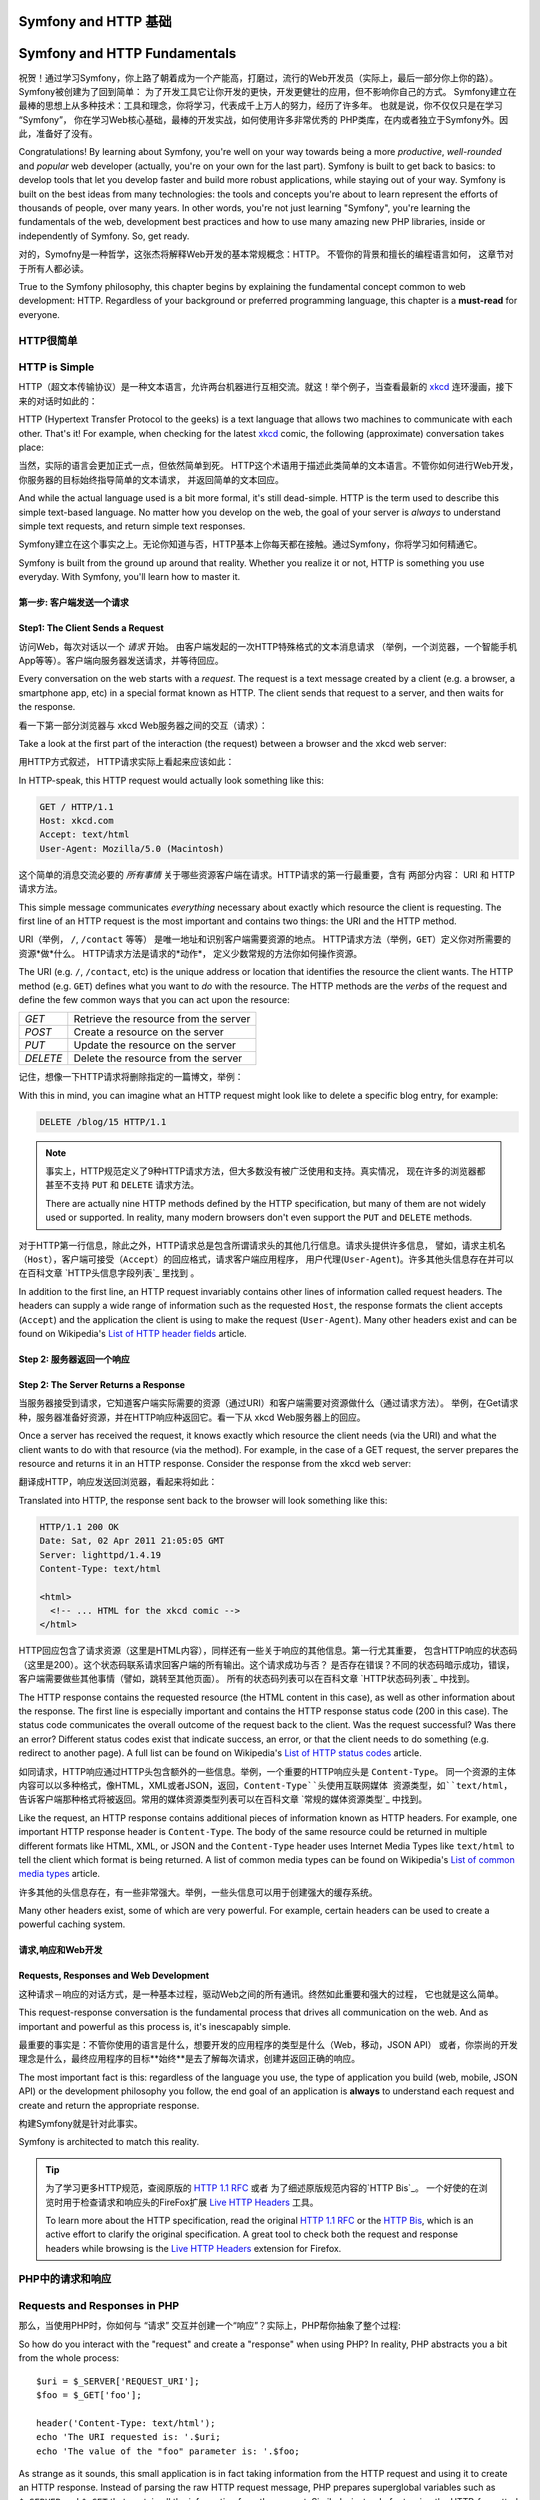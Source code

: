 .. index::
   single: Symfony Fundamentals
   single: Symfony 基础

.. _symfony2-and-http-fundamentals:

Symfony and HTTP 基础
=============================

Symfony and HTTP Fundamentals
=============================

祝贺！通过学习Symfony，你上路了朝着成为一个产能高，打磨过，流行的Web开发员（实际上，最后一部分你上你的路）。Symfony被创建为了回到简单： 为了开发工具它让你开发的更快，开发更健壮的应用，但不影响你自己的方式。
Symfony建立在最棒的思想上从多种技术：工具和理念，你将学习，代表成千上万人的努力，经历了许多年。
也就是说，你不仅仅只是在学习 “Symfony”， 你在学习Web核心基础，最棒的开发实战，如何使用许多非常优秀的
PHP类库，在内或者独立于Symfony外。因此，准备好了没有。

Congratulations! By learning about Symfony, you're well on your way towards
being a more *productive*, *well-rounded* and *popular* web developer (actually,
you're on your own for the last part). Symfony is built to get back to
basics: to develop tools that let you develop faster and build more robust
applications, while staying out of your way. Symfony is built on the best
ideas from many technologies: the tools and concepts you're about to learn
represent the efforts of thousands of people, over many years. In other words,
you're not just learning "Symfony", you're learning the fundamentals of the
web, development best practices and how to use many amazing new PHP libraries,
inside or independently of Symfony. So, get ready.


对的，Symofny是一种哲学，这张杰将解释Web开发的基本常规概念：HTTP。 不管你的背景和擅长的编程语言如何，
这章节对于所有人都必读。

True to the Symfony philosophy, this chapter begins by explaining the fundamental
concept common to web development: HTTP. Regardless of your background or
preferred programming language, this chapter is a **must-read** for everyone.


HTTP很简单
--------------

HTTP is Simple
--------------

HTTP（超文本传输协议）是一种文本语言，允许两台机器进行互相交流。就这！举个例子，当查看最新的 `xkcd`_ 
连环漫画，接下来的对话时如此的：

HTTP (Hypertext Transfer Protocol to the geeks) is a text language that allows
two machines to communicate with each other. That's it! For example, when
checking for the latest `xkcd`_ comic, the following (approximate) conversation
takes place:

.. image:: /images/http-xkcd.png
   :align: center


当然，实际的语言会更加正式一点，但依然简单到死。
HTTP这个术语用于描述此类简单的文本语言。不管你如何进行Web开发，你服务器的目标始终指导简单的文本请求，
并返回简单的文本回应。

And while the actual language used is a bit more formal, it's still dead-simple.
HTTP is the term used to describe this simple text-based language. No matter
how you develop on the web, the goal of your server is *always* to understand
simple text requests, and return simple text responses.

Symfony建立在这个事实之上。无论你知道与否，HTTP基本上你每天都在接触。通过Symfony，你将学习如何精通它。

Symfony is built from the ground up around that reality. Whether you realize
it or not, HTTP is something you use everyday. With Symfony, you'll learn
how to master it.

.. index::
   single: HTTP; Request-response paradigm

   single: HTTP; 请求－响应模式


第一步: 客户端发送一个请求
~~~~~~~~~~~~~~~~~~~~~~~~~~~~~~~~~

Step1: The Client Sends a Request
~~~~~~~~~~~~~~~~~~~~~~~~~~~~~~~~~

访问Web，每次对话以一个 *请求* 开始。 由客户端发起的一次HTTP特殊格式的文本消息请求
（举例，一个浏览器，一个智能手机App等等）。客户端向服务器发送请求，并等待回应。

Every conversation on the web starts with a *request*. The request is a text
message created by a client (e.g. a browser, a smartphone app, etc) in a
special format known as HTTP. The client sends that request to a server,
and then waits for the response.

看一下第一部分浏览器与 xkcd Web服务器之间的交互（请求）：

Take a look at the first part of the interaction (the request) between a
browser and the xkcd web server:

.. image:: /images/http-xkcd-request.png
   :align: center

用HTTP方式叙述， HTTP请求实际上看起来应该如此：

In HTTP-speak, this HTTP request would actually look something like this:

.. code-block:: text

    GET / HTTP/1.1
    Host: xkcd.com
    Accept: text/html
    User-Agent: Mozilla/5.0 (Macintosh)

这个简单的消息交流必要的 *所有事情* 关于哪些资源客户端在请求。HTTP请求的第一行最重要，含有
两部分内容： URI 和 HTTP请求方法。

This simple message communicates *everything* necessary about exactly which
resource the client is requesting. The first line of an HTTP request is the
most important and contains two things: the URI and the HTTP method.

URI（举例， ``/``, ``/contact`` 等等） 是唯一地址和识别客户端需要资源的地点。
HTTP请求方法（举例，``GET``）定义你对所需要的资源*做*什么。 HTTP请求方法是请求的*动作*，
定义少数常规的方法你如何操作资源。

The URI (e.g. ``/``, ``/contact``, etc) is the unique address or location
that identifies the resource the client wants. The HTTP method (e.g. ``GET``)
defines what you want to *do* with the resource. The HTTP methods are the
*verbs* of the request and define the few common ways that you can act upon
the resource:

+----------+---------------------------------------+
| *GET*    | 从服务器获取资源                         |
+----------+---------------------------------------+
| *POST*   | 在服务器上创建资源                       |
+----------+---------------------------------------+
| *PUT*    | 在服务器上更新资源                       |
+----------+---------------------------------------+
| *DELETE* | 在服务器上删除资源                       |
+----------+---------------------------------------+

+----------+---------------------------------------+
| *GET*    | Retrieve the resource from the server |
+----------+---------------------------------------+
| *POST*   | Create a resource on the server       |
+----------+---------------------------------------+
| *PUT*    | Update the resource on the server     |
+----------+---------------------------------------+
| *DELETE* | Delete the resource from the server   |
+----------+---------------------------------------+

记住，想像一下HTTP请求将删除指定的一篇博文，举例：

With this in mind, you can imagine what an HTTP request might look like to
delete a specific blog entry, for example:

.. code-block:: text

    DELETE /blog/15 HTTP/1.1

.. note::

    事实上，HTTP规范定义了9种HTTP请求方法，但大多数没有被广泛使用和支持。真实情况，
    现在许多的浏览器都甚至不支持 ``PUT`` 和 ``DELETE`` 请求方法。

    There are actually nine HTTP methods defined by the HTTP specification,
    but many of them are not widely used or supported. In reality, many modern
    browsers don't even support the ``PUT`` and ``DELETE`` methods.

对于HTTP第一行信息，除此之外，HTTP请求总是包含所谓请求头的其他几行信息。请求头提供许多信息，
譬如，请求主机名 ``（Host）``，客户端可接受（``Accept``）的回应格式，请求客户端应用程序，
用户代理(``User-Agent``)。许多其他头信息存在并可以在百科文章 `HTTP头信息字段列表`_  里找到 。

In addition to the first line, an HTTP request invariably contains other
lines of information called request headers. The headers can supply a wide
range of information such as the requested ``Host``, the response formats
the client accepts (``Accept``) and the application the client is using to
make the request (``User-Agent``). Many other headers exist and can be found
on Wikipedia's `List of HTTP header fields`_ article.

Step 2: 服务器返回一个响应
~~~~~~~~~~~~~~~~~~~~~~~~~~~~~~~~~~~~~

Step 2: The Server Returns a Response
~~~~~~~~~~~~~~~~~~~~~~~~~~~~~~~~~~~~~

当服务器接受到请求，它知道客户端实际需要的资源（通过URI）和客户端需要对资源做什么（通过请求方法）。
举例，在Get请求种，服务器准备好资源，并在HTTP响应种返回它。看一下从 xkcd Web服务器上的回应。

Once a server has received the request, it knows exactly which resource the
client needs (via the URI) and what the client wants to do with that resource
(via the method). For example, in the case of a GET request, the server
prepares the resource and returns it in an HTTP response. Consider the response
from the xkcd web server:

.. image:: /images/http-xkcd.png
   :align: center

翻译成HTTP，响应发送回浏览器，看起来将如此：

Translated into HTTP, the response sent back to the browser will look something
like this:

.. code-block:: text

    HTTP/1.1 200 OK
    Date: Sat, 02 Apr 2011 21:05:05 GMT
    Server: lighttpd/1.4.19
    Content-Type: text/html

    <html>
      <!-- ... HTML for the xkcd comic -->
    </html>

HTTP回应包含了请求资源（这里是HTML内容），同样还有一些关于响应的其他信息。第一行尤其重要，
包含HTTP响应的状态码（这里是200）。这个状态码联系请求回客户端的所有输出。这个请求成功与否？
是否存在错误？不同的状态码暗示成功，错误，客户端需要做些其他事情（譬如，跳转至其他页面）。
所有的状态码列表可以在百科文章 `HTTP状态码列表`_ 中找到。


The HTTP response contains the requested resource (the HTML content in this
case), as well as other information about the response. The first line is
especially important and contains the HTTP response status code (200 in this
case). The status code communicates the overall outcome of the request back
to the client. Was the request successful? Was there an error? Different
status codes exist that indicate success, an error, or that the client needs
to do something (e.g. redirect to another page). A full list can be found
on Wikipedia's `List of HTTP status codes`_ article.

如同请求，HTTP响应通过HTTP头包含额外的一些信息。举例，一个重要的HTTP响应头是 ``Content-Type``。
同一个资源的主体内容可以以多种格式，像HTML，XML或者JSON，返回，``Content-Type``头使用互联网媒体
资源类型，如``text/html``，告诉客户端那种格式将被返回。常用的媒体资源类型列表可以在百科文章
`常规的媒体资源类型`_ 中找到。

Like the request, an HTTP response contains additional pieces of information
known as HTTP headers. For example, one important HTTP response header is
``Content-Type``. The body of the same resource could be returned in multiple
different formats like HTML, XML, or JSON and the ``Content-Type`` header uses
Internet Media Types like ``text/html`` to tell the client which format is
being returned. A list of common media types can be found on Wikipedia's
`List of common media types`_ article.

许多其他的头信息存在，有一些非常强大。举例，一些头信息可以用于创建强大的缓存系统。

Many other headers exist, some of which are very powerful. For example, certain
headers can be used to create a powerful caching system.

请求,响应和Web开发
~~~~~~~~~~~~~~~~~~~~~~~~~~~~~~~~~~~~~~~

Requests, Responses and Web Development
~~~~~~~~~~~~~~~~~~~~~~~~~~~~~~~~~~~~~~~

这种请求－响应的对话方式，是一种基本过程，驱动Web之间的所有通讯。终然如此重要和强大的过程，
它也就是这么简单。

This request-response conversation is the fundamental process that drives all
communication on the web. And as important and powerful as this process is,
it's inescapably simple.

最重要的事实是：不管你使用的语言是什么，想要开发的应用程序的类型是什么（Web，移动，JSON API）
或者，你崇尚的开发理念是什么，最终应用程序的目标**始终**是去了解每次请求，创建并返回正确的响应。

The most important fact is this: regardless of the language you use, the
type of application you build (web, mobile, JSON API) or the development
philosophy you follow, the end goal of an application is **always** to understand
each request and create and return the appropriate response.

构建Symfony就是针对此事实。

Symfony is architected to match this reality.

.. tip::

    为了学习更多HTTP规范，查阅原版的 `HTTP 1.1 RFC`_ 或者 为了细述原版规范内容的`HTTP Bis`_。
    一个好使的在浏览时用于检查请求和响应头的FireFox扩展 `Live HTTP Headers`_ 工具。


    To learn more about the HTTP specification, read the original `HTTP 1.1 RFC`_
    or the `HTTP Bis`_, which is an active effort to clarify the original
    specification. A great tool to check both the request and response headers
    while browsing is the `Live HTTP Headers`_ extension for Firefox.

.. index::
   single: Symfony基础；请求和响应

.. index::
   single: Symfony Fundamentals; Requests and responses

PHP中的请求和响应
-----------------------------

Requests and Responses in PHP
-----------------------------

那么，当使用PHP时，你如何与 “请求” 交互并创建一个“响应”？实际上，PHP帮你抽象了整个过程::

So how do you interact with the "request" and create a "response" when using
PHP? In reality, PHP abstracts you a bit from the whole process::

    $uri = $_SERVER['REQUEST_URI'];
    $foo = $_GET['foo'];

    header('Content-Type: text/html');
    echo 'The URI requested is: '.$uri;
    echo 'The value of the "foo" parameter is: '.$foo;


As strange as it sounds, this small application is in fact taking information
from the HTTP request and using it to create an HTTP response. Instead of
parsing the raw HTTP request message, PHP prepares superglobal variables
such as ``$_SERVER`` and ``$_GET`` that contain all the information from
the request. Similarly, instead of returning the HTTP-formatted text response,
you can use the ``header()`` function to create response headers and simply
print out the actual content that will be the content portion of the response
message. PHP will create a true HTTP response and return it to the client:

.. code-block:: text

    HTTP/1.1 200 OK
    Date: Sat, 03 Apr 2011 02:14:33 GMT
    Server: Apache/2.2.17 (Unix)
    Content-Type: text/html

    The URI requested is: /testing?foo=symfony
    The value of the "foo" parameter is: symfony

Requests and Responses in Symfony
---------------------------------

Symfony provides an alternative to the raw PHP approach via two classes that
allow you to interact with the HTTP request and response in an easier way.
The :class:`Symfony\\Component\\HttpFoundation\\Request` class is a simple
object-oriented representation of the HTTP request message. With it, you
have all the request information at your fingertips::

    use Symfony\Component\HttpFoundation\Request;

    $request = Request::createFromGlobals();

    // the URI being requested (e.g. /about) minus any query parameters
    $request->getPathInfo();

    // retrieve GET and POST variables respectively
    $request->query->get('foo');
    $request->request->get('bar', 'default value if bar does not exist');

    // retrieve SERVER variables
    $request->server->get('HTTP_HOST');

    // retrieves an instance of UploadedFile identified by foo
    $request->files->get('foo');

    // retrieve a COOKIE value
    $request->cookies->get('PHPSESSID');

    // retrieve an HTTP request header, with normalized, lowercase keys
    $request->headers->get('host');
    $request->headers->get('content_type');

    $request->getMethod();          // GET, POST, PUT, DELETE, HEAD
    $request->getLanguages();       // an array of languages the client accepts

As a bonus, the ``Request`` class does a lot of work in the background that
you'll never need to worry about. For example, the ``isSecure()`` method
checks the *three* different values in PHP that can indicate whether or not
the user is connecting via a secured connection (i.e. HTTPS).

.. sidebar:: ParameterBags and Request Attributes

    As seen above, the ``$_GET`` and ``$_POST`` variables are accessible via
    the public ``query`` and ``request`` properties respectively. Each of
    these objects is a :class:`Symfony\\Component\\HttpFoundation\\ParameterBag`
    object, which has methods like
    :method:`Symfony\\Component\\HttpFoundation\\ParameterBag::get`,
    :method:`Symfony\\Component\\HttpFoundation\\ParameterBag::has`,
    :method:`Symfony\\Component\\HttpFoundation\\ParameterBag::all` and more.
    In fact, every public property used in the previous example is some instance
    of the ParameterBag.

    .. _book-fundamentals-attributes:

    The Request class also has a public ``attributes`` property, which holds
    special data related to how the application works internally. For the
    Symfony framework, the ``attributes`` holds the values returned by the
    matched route, like ``_controller``, ``id`` (if you have an ``{id}``
    wildcard), and even the name of the matched route (``_route``). The
    ``attributes`` property exists entirely to be a place where you can
    prepare and store context-specific information about the request.

Symfony also provides a ``Response`` class: a simple PHP representation of
an HTTP response message. This allows your application to use an object-oriented
interface to construct the response that needs to be returned to the client::

    use Symfony\Component\HttpFoundation\Response;

    $response = new Response();

    $response->setContent('<html><body><h1>Hello world!</h1></body></html>');
    $response->setStatusCode(Response::HTTP_OK);
    $response->headers->set('Content-Type', 'text/html');

    // prints the HTTP headers followed by the content
    $response->send();

.. versionadded:: 2.4
    Support for HTTP status code constants was introduced in Symfony 2.4.

If Symfony offered nothing else, you would already have a toolkit for easily
accessing request information and an object-oriented interface for creating
the response. Even as you learn the many powerful features in Symfony, keep
in mind that the goal of your application is always *to interpret a request
and create the appropriate response based on your application logic*.

.. tip::

    The ``Request`` and ``Response`` classes are part of a standalone component
    included with Symfony called HttpFoundation. This component can be
    used entirely independently of Symfony and also provides classes for handling
    sessions and file uploads.

The Journey from the Request to the Response
--------------------------------------------

Like HTTP itself, the ``Request`` and ``Response`` objects are pretty simple.
The hard part of building an application is writing what comes in between.
In other words, the real work comes in writing the code that interprets the
request information and creates the response.

Your application probably does many things, like sending emails, handling
form submissions, saving things to a database, rendering HTML pages and protecting
content with security. How can you manage all of this and still keep your
code organized and maintainable?

Symfony was created to solve these problems so that you don't have to.

The Front Controller
~~~~~~~~~~~~~~~~~~~~

Traditionally, applications were built so that each "page" of a site was
its own physical file:

.. code-block:: text

    index.php
    contact.php
    blog.php

There are several problems with this approach, including the inflexibility
of the URLs (what if you wanted to change ``blog.php`` to ``news.php`` without
breaking all of your links?) and the fact that each file *must* manually
include some set of core files so that security, database connections and
the "look" of the site can remain consistent.

A much better solution is to use a :term:`front controller`: a single PHP
file that handles every request coming into your application. For example:

+------------------------+------------------------+
| ``/index.php``         | executes ``index.php`` |
+------------------------+------------------------+
| ``/index.php/contact`` | executes ``index.php`` |
+------------------------+------------------------+
| ``/index.php/blog``    | executes ``index.php`` |
+------------------------+------------------------+

.. tip::

    Using Apache's ``mod_rewrite`` (or equivalent with other web servers),
    the URLs can easily be cleaned up to be just ``/``, ``/contact`` and
    ``/blog``.

Now, every request is handled exactly the same way. Instead of individual URLs
executing different PHP files, the front controller is *always* executed,
and the routing of different URLs to different parts of your application
is done internally. This solves both problems with the original approach.
Almost all modern web apps do this - including apps like WordPress.

Stay Organized
~~~~~~~~~~~~~~

Inside your front controller, you have to figure out which code should be
executed and what the content to return should be. To figure this out, you'll
need to check the incoming URI and execute different parts of your code depending
on that value. This can get ugly quickly::

    // index.php
    use Symfony\Component\HttpFoundation\Request;
    use Symfony\Component\HttpFoundation\Response;

    $request = Request::createFromGlobals();
    $path = $request->getPathInfo(); // the URI path being requested

    if (in_array($path, array('', '/'))) {
        $response = new Response('Welcome to the homepage.');
    } elseif ('/contact' === $path) {
        $response = new Response('Contact us');
    } else {
        $response = new Response('Page not found.', Response::HTTP_NOT_FOUND);
    }
    $response->send();

Solving this problem can be difficult. Fortunately it's *exactly* what Symfony
is designed to do.

The Symfony Application Flow
~~~~~~~~~~~~~~~~~~~~~~~~~~~~

When you let Symfony handle each request, life is much easier. Symfony follows
the same simple pattern for every request:

.. _request-flow-figure:

.. figure:: /images/request-flow.png
   :align: center
   :alt: Symfony request flow

   Incoming requests are interpreted by the routing and passed to controller
   functions that return ``Response`` objects.

Each "page" of your site is defined in a routing configuration file that
maps different URLs to different PHP functions. The job of each PHP function,
called a :term:`controller`, is to use information from the request - along
with many other tools Symfony makes available - to create and return a ``Response``
object. In other words, the controller is where *your* code goes: it's where
you interpret the request and create a response.

It's that easy! To review:

* Each request executes a front controller file;

* The routing system determines which PHP function should be executed based
  on information from the request and routing configuration you've created;

* The correct PHP function is executed, where your code creates and returns
  the appropriate ``Response`` object.

A Symfony Request in Action
~~~~~~~~~~~~~~~~~~~~~~~~~~~

Without diving into too much detail, here is this process in action. Suppose
you want to add a ``/contact`` page to your Symfony application. First, start
by adding an entry for ``/contact`` to your routing configuration file:

.. configuration-block::

    .. code-block:: yaml

        # app/config/routing.yml
        contact:
            path:     /contact
            defaults: { _controller: AppBundle:Main:contact }

    .. code-block:: xml

        <!-- app/config/routing.xml -->
        <?xml version="1.0" encoding="UTF-8" ?>
        <routes xmlns="http://symfony.com/schema/routing"
            xmlns:xsi="http://www.w3.org/2001/XMLSchema-instance"
            xsi:schemaLocation="http://symfony.com/schema/routing
                http://symfony.com/schema/routing/routing-1.0.xsd">

            <route id="contact" path="/contact">
                <default key="_controller">AppBundle:Main:contact</default>
            </route>
        </routes>

    .. code-block:: php

        // app/config/routing.php
        use Symfony\Component\Routing\Route;
        use Symfony\Component\Routing\RouteCollection;

        $collection = new RouteCollection();
        $collection->add('contact', new Route('/contact', array(
            '_controller' => 'AppBundle:Main:contact',
        )));

        return $collection;

When someone visits the ``/contact`` page, this route is matched, and the
specified controller is executed. As you'll learn in the :doc:`routing chapter </book/routing>`,
the ``AcmeDemoBundle:Main:contact`` string is a short syntax that points to a
specific PHP method ``contactAction`` inside a class called ``MainController``::

    // src/AppBundle/Controller/MainController.php
    namespace AppBundle\Controller;

    use Symfony\Component\HttpFoundation\Response;

    class MainController
    {
        public function contactAction()
        {
            return new Response('<h1>Contact us!</h1>');
        }
    }

In this very simple example, the controller simply creates a
:class:`Symfony\\Component\\HttpFoundation\\Response` object with the HTML
``<h1>Contact us!</h1>``. In the :doc:`controller chapter </book/controller>`,
you'll learn how a controller can render templates, allowing your "presentation"
code (i.e. anything that actually writes out HTML) to live in a separate
template file. This frees up the controller to worry only about the hard
stuff: interacting with the database, handling submitted data, or sending
email messages.

.. _symfony2-build-your-app-not-your-tools:

Symfony: Build your App, not your Tools
---------------------------------------

You now know that the goal of any app is to interpret each incoming request
and create an appropriate response. As an application grows, it becomes more
difficult to keep your code organized and maintainable. Invariably, the same
complex tasks keep coming up over and over again: persisting things to the
database, rendering and reusing templates, handling form submissions, sending
emails, validating user input and handling security.

The good news is that none of these problems is unique. Symfony provides
a framework full of tools that allow you to build your application, not your
tools. With Symfony, nothing is imposed on you: you're free to use the full
Symfony framework, or just one piece of Symfony all by itself.

.. index::
   single: Symfony Components

.. _standalone-tools-the-symfony2-components:

Standalone Tools: The Symfony *Components*
~~~~~~~~~~~~~~~~~~~~~~~~~~~~~~~~~~~~~~~~~~

So what *is* Symfony? First, Symfony is a collection of over twenty independent
libraries that can be used inside *any* PHP project. These libraries, called
the *Symfony Components*, contain something useful for almost any situation,
regardless of how your project is developed. To name a few:

* :doc:`HttpFoundation </components/http_foundation/introduction>` - Contains
  the ``Request`` and ``Response`` classes, as well as other classes for handling
  sessions and file uploads;

* :doc:`Routing </components/routing/introduction>` - Powerful and fast routing system that
  allows you to map a specific URI (e.g. ``/contact``) to some information
  about how that request should be handled (e.g. execute the ``contactAction()``
  method);

* :doc:`Form </components/form/introduction>` - A full-featured and flexible
  framework for creating forms and handling form submissions;

* `Validator`_ - A system for creating rules about data and then validating
  whether or not user-submitted data follows those rules;

* :doc:`Templating </components/templating/introduction>` - A toolkit for rendering
  templates, handling template inheritance (i.e. a template is decorated with
  a layout) and performing other common template tasks;

* :doc:`Security </components/security/introduction>` - A powerful library for
  handling all types of security inside an application;

* :doc:`Translation </components/translation/introduction>` - A framework for
  translating strings in your application.

Each and every one of these components is decoupled and can be used in *any*
PHP project, regardless of whether or not you use the Symfony framework.
Every part is made to be used if needed and replaced when necessary.

.. _the-full-solution-the-symfony2-framework:

The Full Solution: The Symfony *Framework*
~~~~~~~~~~~~~~~~~~~~~~~~~~~~~~~~~~~~~~~~~~

So then, what *is* the Symfony *Framework*? The *Symfony Framework* is
a PHP library that accomplishes two distinct tasks:

#. Provides a selection of components (i.e. the Symfony Components) and
   third-party libraries (e.g. `Swift Mailer`_ for sending emails);

#. Provides sensible configuration and a "glue" library that ties all of these
   pieces together.

The goal of the framework is to integrate many independent tools in order
to provide a consistent experience for the developer. Even the framework
itself is a Symfony bundle (i.e. a plugin) that can be configured or replaced
entirely.

Symfony provides a powerful set of tools for rapidly developing web applications
without imposing on your application. Normal users can quickly start development
by using a Symfony distribution, which provides a project skeleton with
sensible defaults. For more advanced users, the sky is the limit.

.. _`xkcd`: http://xkcd.com/
.. _`HTTP 1.1 RFC`: http://www.w3.org/Protocols/rfc2616/rfc2616.html
.. _`HTTP Bis`: http://datatracker.ietf.org/wg/httpbis/
.. _`Live HTTP Headers`: https://addons.mozilla.org/en-US/firefox/addon/live-http-headers/
.. _`List of HTTP status codes`: http://en.wikipedia.org/wiki/List_of_HTTP_status_codes
.. _`List of HTTP header fields`: http://en.wikipedia.org/wiki/List_of_HTTP_header_fields
.. _`List of common media types`: http://en.wikipedia.org/wiki/Internet_media_type#List_of_common_media_types
.. _`Validator`: https://github.com/symfony/Validator
.. _`Swift Mailer`: http://swiftmailer.org/
